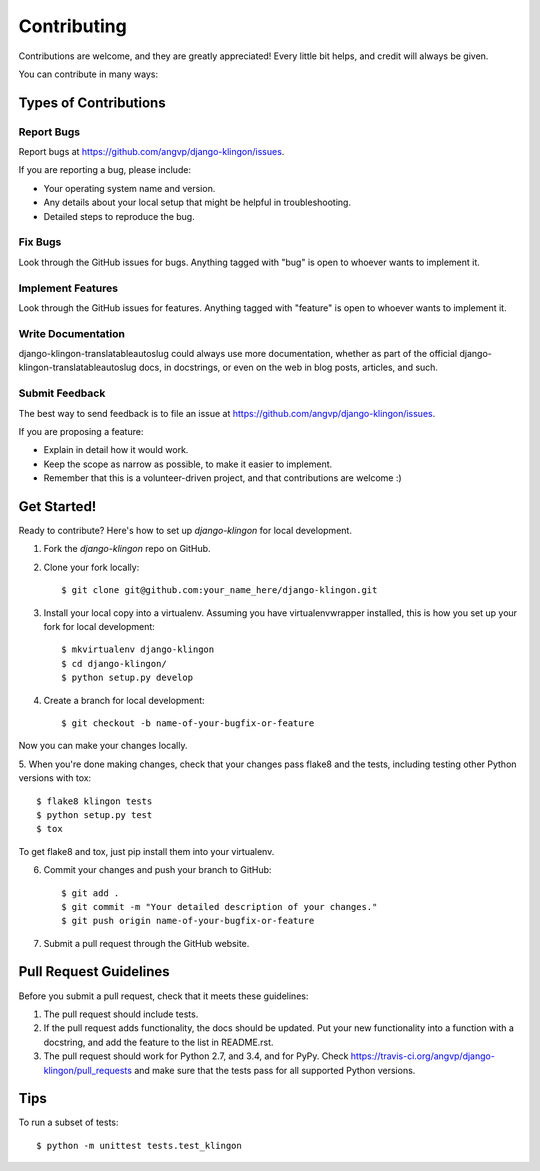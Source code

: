 ============
Contributing
============

Contributions are welcome, and they are greatly appreciated! Every
little bit helps, and credit will always be given. 

You can contribute in many ways:

Types of Contributions
----------------------

Report Bugs
~~~~~~~~~~~

Report bugs at https://github.com/angvp/django-klingon/issues.

If you are reporting a bug, please include:

* Your operating system name and version.
* Any details about your local setup that might be helpful in troubleshooting.
* Detailed steps to reproduce the bug.

Fix Bugs
~~~~~~~~

Look through the GitHub issues for bugs. Anything tagged with "bug"
is open to whoever wants to implement it.

Implement Features
~~~~~~~~~~~~~~~~~~

Look through the GitHub issues for features. Anything tagged with "feature"
is open to whoever wants to implement it.

Write Documentation
~~~~~~~~~~~~~~~~~~~

django-klingon-translatableautoslug could always use more documentation, whether as part of the 
official django-klingon-translatableautoslug docs, in docstrings, or even on the web in blog posts,
articles, and such.

Submit Feedback
~~~~~~~~~~~~~~~

The best way to send feedback is to file an issue at https://github.com/angvp/django-klingon/issues.

If you are proposing a feature:

* Explain in detail how it would work.
* Keep the scope as narrow as possible, to make it easier to implement.
* Remember that this is a volunteer-driven project, and that contributions
  are welcome :)

Get Started!
------------

Ready to contribute? Here's how to set up `django-klingon` for local development.

1. Fork the `django-klingon` repo on GitHub.
2. Clone your fork locally::

    $ git clone git@github.com:your_name_here/django-klingon.git

3. Install your local copy into a virtualenv. Assuming you have virtualenvwrapper installed, this is how you set up your fork for local development::

    $ mkvirtualenv django-klingon
    $ cd django-klingon/
    $ python setup.py develop

4. Create a branch for local development::

    $ git checkout -b name-of-your-bugfix-or-feature

Now you can make your changes locally.

5. When you're done making changes, check that your changes pass flake8 and the
tests, including testing other Python versions with tox::

    $ flake8 klingon tests
    $ python setup.py test
    $ tox

To get flake8 and tox, just pip install them into your virtualenv. 

6. Commit your changes and push your branch to GitHub::

    $ git add .
    $ git commit -m "Your detailed description of your changes."
    $ git push origin name-of-your-bugfix-or-feature

7. Submit a pull request through the GitHub website.

Pull Request Guidelines
-----------------------

Before you submit a pull request, check that it meets these guidelines:

1. The pull request should include tests.
2. If the pull request adds functionality, the docs should be updated. Put
   your new functionality into a function with a docstring, and add the
   feature to the list in README.rst.
3. The pull request should work for Python 2.7, and 3.4, and for PyPy. Check 
   https://travis-ci.org/angvp/django-klingon/pull_requests
   and make sure that the tests pass for all supported Python versions.

Tips
----

To run a subset of tests::

    $ python -m unittest tests.test_klingon
